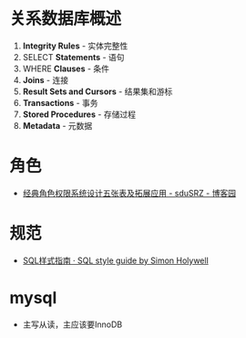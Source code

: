 * 关系数据库概述
  1. *Integrity Rules* - 实体完整性
  2. SELECT *Statements* - 语句
  3. WHERE *Clauses* - 条件
  4. *Joins* - 连接
  5. *Result Sets and Cursors* - 结果集和游标
  6. *Transactions* - 事务
  7. *Stored Procedures* - 存储过程
  8. *Metadata* - 元数据
* 角色
  + [[https://www.cnblogs.com/sdusrz/p/6340365.html][经典角色权限系统设计五张表及拓展应用 - sduSRZ - 博客园]]

* 规范
  + [[https://www.sqlstyle.guide/zh/][SQL样式指南 · SQL style guide by Simon Holywell]]

* mysql
  + 主写从读，主应该要InnoDB

